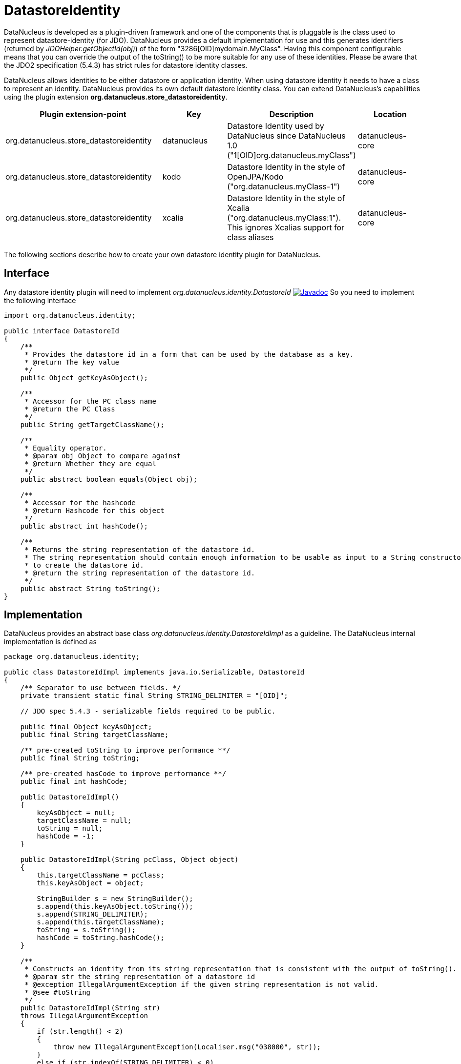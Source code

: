 [[store_datastoreidentity]]
= DatastoreIdentity
:_basedir: ../
:_imagesdir: images/

DataNucleus is developed as a plugin-driven framework and one of the components that is pluggable is 
the class used to represent datastore-identity (for JDO). DataNucleus provides a default 
implementation for use and this generates identifiers (returned by _JDOHelper.getObjectId(obj)_) 
of the form "3286[OID]mydomain.MyClass". Having this component configurable means that you can
override the output of the toString() to be more suitable for any use of these identities. Please 
be aware that the JDO2 specification (5.4.3) has strict rules for datastore identity classes.

DataNucleus allows identities to be either datastore or application identity. When using datastore 
identity it needs to have a class to represent an identity. DataNucleus provides its own default 
datastore identity class. You can extend DataNucleus's capabilities using the plugin extension *org.datanucleus.store_datastoreidentity*.

[cols="2,1,1,1", options="header"]
|===
|Plugin extension-point
|Key
|Description
|Location

|org.datanucleus.store_datastoreidentity
|datanucleus
|Datastore Identity used by DataNucleus since DataNucleus 1.0 ("1[OID]org.datanucleus.myClass")
|datanucleus-core

|org.datanucleus.store_datastoreidentity
|kodo
|Datastore Identity in the style of OpenJPA/Kodo ("org.datanucleus.myClass-1")
|datanucleus-core

|org.datanucleus.store_datastoreidentity
|xcalia
|Datastore Identity in the style of Xcalia ("org.datanucleus.myClass:1"). This ignores Xcalias support for class aliases
|datanucleus-core
|===


The following sections describe how to create your own datastore identity plugin for DataNucleus.

== Interface

Any datastore identity plugin will need to implement _org.datanucleus.identity.DatastoreId_
http://www.datanucleus.org/javadocs/core/latest/org/datanucleus/identity/DatastoreId.html[image:../images/javadoc.png[Javadoc]]
So you need to implement the following interface

[source,java]
-----
import org.datanucleus.identity;

public interface DatastoreId
{
    /**
     * Provides the datastore id in a form that can be used by the database as a key.
     * @return The key value
     */
    public Object getKeyAsObject();

    /**
     * Accessor for the PC class name 
     * @return the PC Class
     */
    public String getTargetClassName();

    /**
     * Equality operator.
     * @param obj Object to compare against
     * @return Whether they are equal
     */
    public abstract boolean equals(Object obj);

    /**
     * Accessor for the hashcode
     * @return Hashcode for this object
     */
    public abstract int hashCode();

    /**
     * Returns the string representation of the datastore id.
     * The string representation should contain enough information to be usable as input to a String constructor
     * to create the datastore id.
     * @return the string representation of the datastore id.
     */
    public abstract String toString();
}
-----


== Implementation

DataNucleus provides an abstract base class _org.datanucleus.identity.DatastoreIdImpl_ as a guideline.
The DataNucleus internal implementation is defined as

[source,java]
-----
package org.datanucleus.identity;

public class DatastoreIdImpl implements java.io.Serializable, DatastoreId
{
    /** Separator to use between fields. */
    private transient static final String STRING_DELIMITER = "[OID]";

    // JDO spec 5.4.3 - serializable fields required to be public.

    public final Object keyAsObject;
    public final String targetClassName;

    /** pre-created toString to improve performance **/ 
    public final String toString;

    /** pre-created hasCode to improve performance **/ 
    public final int hashCode;

    public DatastoreIdImpl()
    {
        keyAsObject = null;
        targetClassName = null; 
        toString = null;
        hashCode = -1;
    }

    public DatastoreIdImpl(String pcClass, Object object)
    {
        this.targetClassName = pcClass;
        this.keyAsObject = object;

        StringBuilder s = new StringBuilder();
        s.append(this.keyAsObject.toString());
        s.append(STRING_DELIMITER);
        s.append(this.targetClassName);
        toString = s.toString();
        hashCode = toString.hashCode();        
    }

    /**
     * Constructs an identity from its string representation that is consistent with the output of toString().
     * @param str the string representation of a datastore id
     * @exception IllegalArgumentException if the given string representation is not valid.
     * @see #toString
     */
    public DatastoreIdImpl(String str)
    throws IllegalArgumentException
    {
        if (str.length() < 2)
        {
            throw new IllegalArgumentException(Localiser.msg("038000", str));
        }
        else if (str.indexOf(STRING_DELIMITER) < 0)
        {
            throw new IllegalArgumentException(Localiser.msg("038000", str));
        }

        int start = 0;
        int end = str.indexOf(STRING_DELIMITER, start);
        String oidStr = str.substring(start, end);
        Object oidValue = null;
        try
        {
            // Use Long if possible, else String
            oidValue = Long.valueOf(oidStr);
        }
        catch (NumberFormatException nfe)
        {
            oidValue = oidStr;
        }
        keyAsObject = oidValue;

        start = end + STRING_DELIMITER.length();
        this.targetClassName = str.substring(start, str.length());
        
        toString = str;
        hashCode = toString.hashCode();
    }

    public Object getKeyAsObject()
    {
        return keyAsObject;
    }

    public String getTargetClassName()
    {
        return targetClassName;
    }

    public boolean equals(Object obj)
    {
        if (obj == null)
        {
            return false;
        }
        if (obj == this)
        {
            return true;
        }
        if (!(obj.getClass().getName().equals(ClassNameConstants.IDENTITY_OID_IMPL)))
        {
            return false;
        }
        if (hashCode() != obj.hashCode())
        {
            return false;
        }
        if (!((DatastoreId)obj).toString().equals(toString))
        {
            // Hashcodes are the same but the values aren't
            return false;
        }
        return true;
    }

    public int compareTo(Object o)
    {
        if (o instanceof DatastoreIdImpl)
        {
            DatastoreIdImpl c = (DatastoreIdImpl)o;
            return this.toString.compareTo(c.toString);
        }
        else if (o == null)
        {
            throw new ClassCastException("object is null");
        }
        throw new ClassCastException(this.getClass().getName() + " != " + o.getClass().getName());
    }

    public int hashCode()
    {
        return hashCode;
    }

    /**
     * Creates a String representation of the datastore identity, formed from the target class name and the key value. This will be something like
     * <pre>3254[OID]mydomain.MyClass</pre>
     * @return The String form of the identity
     */
    public String toString()
    {
        return toString;
    }
}
-----


As show you need 3 constructors. One is the default constructor. One takes a String (which is the output
of the toString() method). The other takes the PC class name and the key value.


== Plugin Specification

So once we have our custom "datastore identity" we just need to make this into a DataNucleus plugin. To do this
you simply add a file `plugin.xml` to your JAR at the root. This file should look like this

[source,xml]
-----
<?xml version="1.0"?>
<plugin id="mydomain" name="DataNucleus plug-ins" provider-name="My Company">
    <extension point="org.datanucleus.store_datastoreidentity">
        <datastoreidentity name="myoid" class-name="mydomain.MyOIDImpl" unique="true"/>
    </extension>
</plugin>
-----

Note that you also require a `MANIFEST.MF` file as xref:extensions.adoc#MANIFEST[described above].

The name "myoid" should be specified when you create the PersistenceManagerFactory using 
the persistence property name "org.datanucleus.datastoreIdentityType". Thats all. 
You now have a DataNucleus "datastore identity" plugin.
